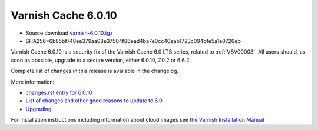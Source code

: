 .. _rel6.0.10:

Varnish Cache 6.0.10
====================

* Source download `varnish-6.0.10.tgz </downloads/varnish-6.0.10.tgz>`_

* SHA256=6b85bf748ee379aa08e37504f86ead4ba7e0cc40eab1723c094bfe5a1e0726eb

Varnish Cache 6.0.10 is a security fix of the Varnish Cache 6.0 LTS
series, related to :ref:`VSV00008`. All users should, as soon as possible,
upgrade to a secure version, either 6.0.10, 7.0.2 or 6.6.2.

Complete list of changes in this release is available in the changelog.

More information:

* `changes.rst entry for 6.0.10 <https://github.com/varnishcache/varnish-cache/blob/6.0/doc/changes.rst#varnish-cache-6010-2022-01-25>`_

* `List of changes and other good reasons to update to 6.0 </docs/6.0/whats-new/changes-6.0.html>`_

* `Upgrading </docs/6.0/whats-new/upgrading-6.0.html>`_

For installation instructions including information about cloud images see
`the Varnish Installation Manual </docs/trunk/installation/index.html>`_
